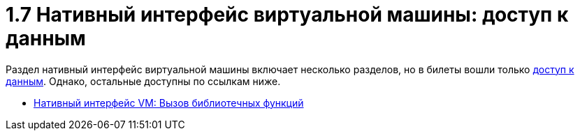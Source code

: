 :toc:
= 1.7 Нативный интерфейс виртуальной машины: доступ к данным

Раздел нативный интерфейс виртуальной машины включает несколько разделов, но в билеты вошли только https://bachisheo.github.io/23-fall/vm/107[доступ к данным]. Однако, остальные доступны по ссылкам ниже.

* https://bachisheo.github.io/23-fall/vm/107/lib[Нативный интерфейс VM: Вызов библиотечных функций]
